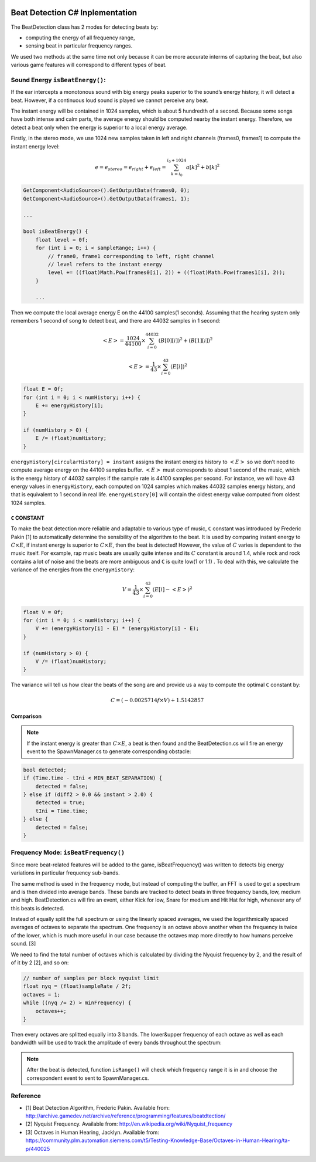 .. figure:: ../_static/index/Cover.jpg
    :align: center

Beat Detection C# Inplementation
================================

The BeatDetection class has 2 modes for detecting beats by:

* computing the energy of all frequency range, 
* sensing beat in particular frequency ranges.

We used two methods at the same time not only because it can be more accurate interms of capturing the beat, but also various game features will correspond to different types of beat.

Sound Energy ``isBeatEnergy()``:
---------------------------------

If the ear intercepts a monotonous sound with big energy peaks superior to the sound’s energy history, it will detect a beat. However, if a continuous loud sound is played we cannot perceive any beat.

The instant energy will be contained in 1024 samples, which is about 5 hundredth of a second. Because some songs have both intense and calm parts, the average energy should be computed nearby the instant energy. Therefore, we detect a beat only when the energy is superior to a local energy average.

Firstly, in the stereo mode, we use 1024 new samples taken in left and right channels (frames0, frames1) to compute the instant energy level:

.. math::
    e = e_{stereo} = e_{right} + e_{left} = \sum_{k=i_0}^{i_0+1024} a[k]^2 + b[k]^2


.. code-block:: C#

    GetComponent<AudioSource>().GetOutputData(frames0, 0);
    GetComponent<AudioSource>().GetOutputData(frames1, 1);

    ...

    bool isBeatEnergy() {
        float level = 0f;
        for (int i = 0; i < sampleRange; i++) {
            // frame0, frame1 corresponding to left, right channel
            // level refers to the instant energy
            level += ((float)Math.Pow(frames0[i], 2)) + ((float)Math.Pow(frames1[i], 2));
        }

        ...

Then we compute the local average energy E on the 44100 samples(1 seconds). Assuming that the hearing system only remembers 1 second of song to detect beat, and there are 44032 samples in 1 second:

.. math::
    <E> = \frac{1024}{44100} \times \sum_{i=0}^{44032} (B[0][i])^2 + (B[1][i])^2

.. math::
    <E> = \frac{1}{43} \times \sum_{i=0}^{43} (E[i])^2

.. code-block:: C#

    float E = 0f;
    for (int i = 0; i < numHistory; i++) {
        E += energyHistory[i];
    }

    if (numHistory > 0) {
        E /= (float)numHistory;
    }

``energyHistory[circularHistory] = instant`` assigns the instant energies history to :math:`<E>` so we don’t need to compute average energy on the 44100 samples buffer. :math:`<E>` must corresponds to about 1 second of the music, which is the energy history of 44032 samples if the sample rate is 44100 samples per second. For instance, we will have 43 energy values in ``energyHistory``, each computed on 1024 samples which makes 44032 samples energy history, and that is equivalent to 1 second in real life. ``energyHistory[0]`` will contain the oldest energy value computed from oldest 1024 samples.

``C`` CONSTANT
~~~~~~~~~~~~~~

To make the beat detection more reliable and adaptable to various type of music, ``C`` constant was introduced by Frederic Pakin [1] to automatically determine the sensibility of the algorithm to the beat. It is used by comparing instant energy to :math:`C \times E`, if instant energy is superior to :math:`C \times E`, then the beat is detected! However, the value of :math:`C` varies is dependent to the music itself. For example, rap music beats are usually quite intense and its :math:`C` constant is around 1.4, while rock and rock contains a lot of noise and the beats are more ambiguous and ``C`` is quite low(1 or 1.1) . To deal with this, we calculate the variance of the energies from the ``energyHistory``:

.. math::
    V = \frac{1}{43} \times \sum_{i=0}^{43} (E[i] - <E>)^2

.. code-block:: C#

    float V = 0f;
    for (int i = 0; i < numHistory; i++) {
        V += (energyHistory[i] - E) * (energyHistory[i] - E);
    }

    if (numHistory > 0) {
        V /= (float)numHistory;
    }

The variance will tell us how clear the beats of the song are and provide us a way to compute the optimal ``C`` constant by:

.. math::
    C = (-0.0025714f \times V) + 1.5142857

Comparison
~~~~~~~~~~

.. note:: If the instant energy is greater than :math:`C \times E`, a beat is then found and the BeatDetection.cs will fire an energy event to the SpawnManager.cs to generate corresponding obstacle:

.. code-block:: C#

    bool detected;
    if (Time.time - tIni < MIN_BEAT_SEPARATION) {
        detected = false;
    } else if (diff2 > 0.0 && instant > 2.0) {
        detected = true;
        tIni = Time.time;
    } else {
        detected = false;
    }

Frequency Mode: ``isBeatFrequency()``
-------------------------------------

Since more beat-related features will be added to the game, isBeatFrequency() was written to detects big energy variations in particular frequency sub-bands. 

The same method is used in the frequency mode, but instead of computing the buffer, an FFT is used to get a spectrum and is then divided into average bands. These bands are tracked to detect beats in three frequency bands, low, medium and high. BeatDetection.cs will fire an event, either Kick for low, Snare for medium and Hit Hat for high, whenever any of this beats is detected.

Instead of equally split the full spectrum or using the linearly spaced averages, we used the logarithmically spaced averages of octaves to separate the spectrum. One frequency is an octave above another when the frequency is twice of the
lower, which is much more useful in our case because the octaves map more directly to how humans perceive sound. [3]

We need to find the total number of octaves which is calculated by dividing the Nyquist frequency by 2, and the result of of it by 2 [2], and so on:

.. code-block:: C#

    // number of samples per block nyquist limit
    float nyq = (float)sampleRate / 2f;
    octaves = 1;
    while ((nyq /= 2) > minFrequency) {
        octaves++;
    }

Then every octaves are splitted equally into 3 bands. The lower&upper frequency of each octave as well as each bandwidth will be used to track the amplitude of every bands throughout the spectrum:

.. figure:: ../_static/beat_detection/individual_freq_student.jpg
    :align: center

.. note:: After the beat is detected, function ``isRange()`` will check which frequency range it is in and choose the correspondent event to sent to SpawnManager.cs.

Reference
---------

* [1] Beat Detection Algorithm, Frederic Pakin. Available from: http://archive.gamedev.net/archive/reference/programming/features/beatdtection/
* [2] Nyquist Frequency. Available from: http://en.wikipedia.org/wiki/Nyquist_frequency
* [3] Octaves in Human Hearing, Jacklyn. Available from: https://community.plm.automation.siemens.com/t5/Testing-Knowledge-Base/Octaves-in-Human-Hearing/ta-p/440025